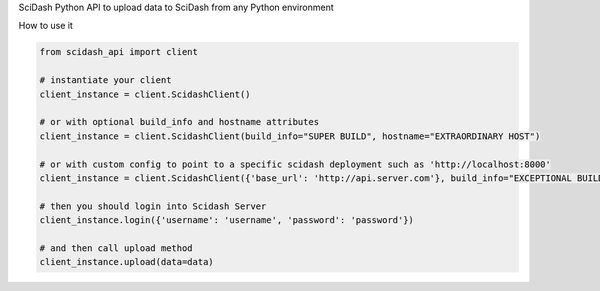 SciDash Python API to upload data to SciDash from any Python environment

How to use it

.. code:: python

    from scidash_api import client

    # instantiate your client
    client_instance = client.ScidashClient()

    # or with optional build_info and hostname attributes
    client_instance = client.ScidashClient(build_info="SUPER BUILD", hostname="EXTRAORDINARY HOST")

    # or with custom config to point to a specific scidash deployment such as 'http://localhost:8000'
    client_instance = client.ScidashClient({'base_url': 'http://api.server.com'}, build_info="EXCEPTIONAL BUILD") // and with build_info for example

    # then you should login into Scidash Server
    client_instance.login({'username': 'username', 'password': 'password'})

    # and then call upload method
    client_instance.upload(data=data)
